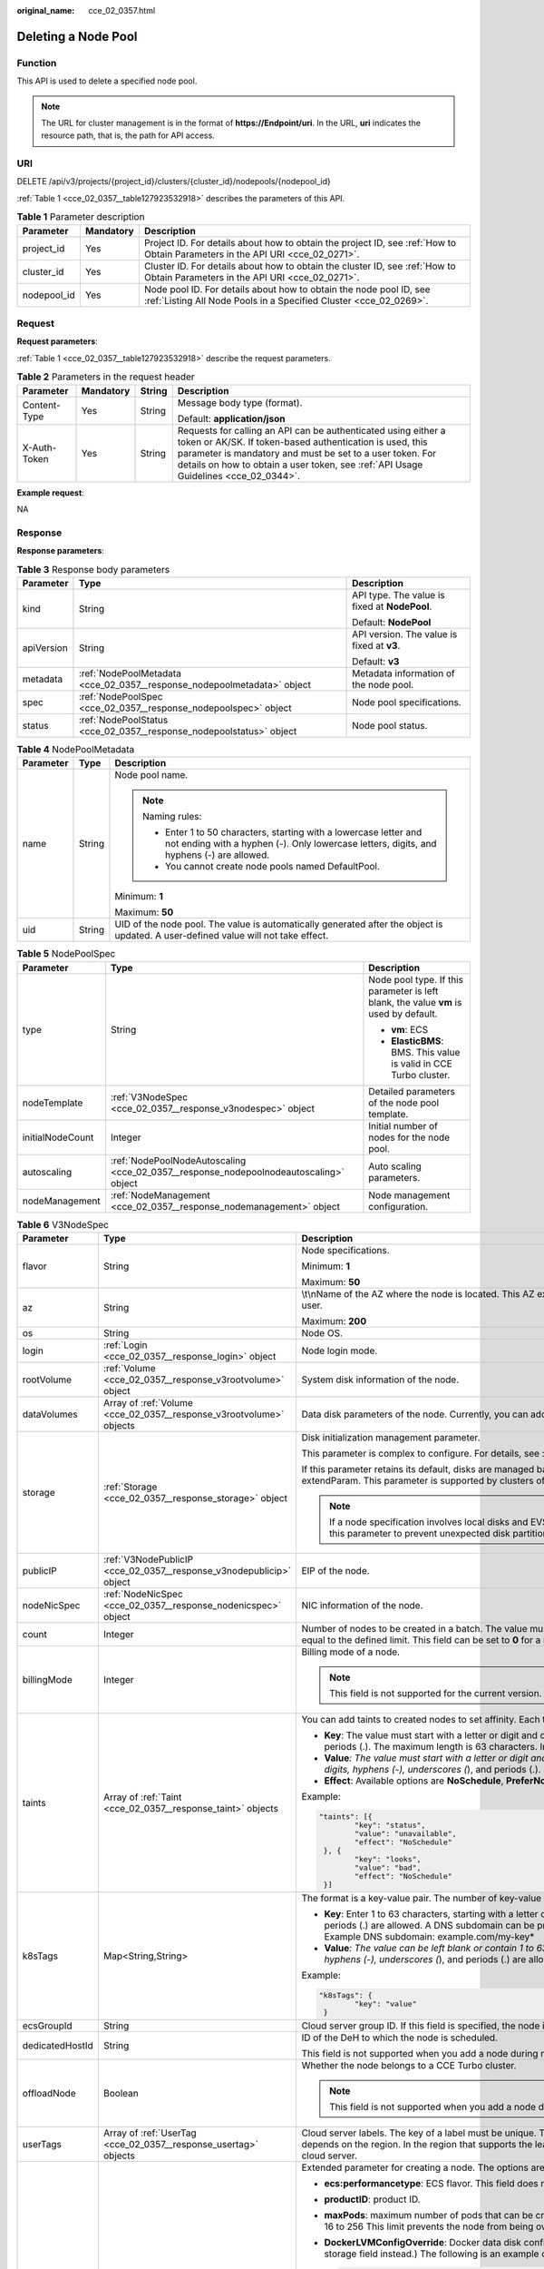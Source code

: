 :original_name: cce_02_0357.html

.. _cce_02_0357:

Deleting a Node Pool
====================

Function
--------

This API is used to delete a specified node pool.

.. note::

   The URL for cluster management is in the format of **https://Endpoint/uri**. In the URL, **uri** indicates the resource path, that is, the path for API access.

URI
---

DELETE /api/v3/projects/{project_id}/clusters/{cluster_id}/nodepools/{nodepool_id}

:ref:`Table 1 <cce_02_0357__table127923532918>` describes the parameters of this API.

.. _cce_02_0357__table127923532918:

.. table:: **Table 1** Parameter description

   +-------------+-----------+-----------------------------------------------------------------------------------------------------------------------------------------+
   | Parameter   | Mandatory | Description                                                                                                                             |
   +=============+===========+=========================================================================================================================================+
   | project_id  | Yes       | Project ID. For details about how to obtain the project ID, see :ref:`How to Obtain Parameters in the API URI <cce_02_0271>`.           |
   +-------------+-----------+-----------------------------------------------------------------------------------------------------------------------------------------+
   | cluster_id  | Yes       | Cluster ID. For details about how to obtain the cluster ID, see :ref:`How to Obtain Parameters in the API URI <cce_02_0271>`.           |
   +-------------+-----------+-----------------------------------------------------------------------------------------------------------------------------------------+
   | nodepool_id | Yes       | Node pool ID. For details about how to obtain the node pool ID, see :ref:`Listing All Node Pools in a Specified Cluster <cce_02_0269>`. |
   +-------------+-----------+-----------------------------------------------------------------------------------------------------------------------------------------+

Request
-------

**Request parameters**:

:ref:`Table 1 <cce_02_0357__table127923532918>` describe the request parameters.

.. table:: **Table 2** Parameters in the request header

   +-----------------+-----------------+-----------------+-------------------------------------------------------------------------------------------------------------------------------------------------------------------------------------------------------------------------------------------------------------------------------+
   | Parameter       | Mandatory       | String          | Description                                                                                                                                                                                                                                                                   |
   +=================+=================+=================+===============================================================================================================================================================================================================================================================================+
   | Content-Type    | Yes             | String          | Message body type (format).                                                                                                                                                                                                                                                   |
   |                 |                 |                 |                                                                                                                                                                                                                                                                               |
   |                 |                 |                 | Default: **application/json**                                                                                                                                                                                                                                                 |
   +-----------------+-----------------+-----------------+-------------------------------------------------------------------------------------------------------------------------------------------------------------------------------------------------------------------------------------------------------------------------------+
   | X-Auth-Token    | Yes             | String          | Requests for calling an API can be authenticated using either a token or AK/SK. If token-based authentication is used, this parameter is mandatory and must be set to a user token. For details on how to obtain a user token, see :ref:`API Usage Guidelines <cce_02_0344>`. |
   +-----------------+-----------------+-----------------+-------------------------------------------------------------------------------------------------------------------------------------------------------------------------------------------------------------------------------------------------------------------------------+

**Example request**:

NA

Response
--------

**Response parameters**:

.. table:: **Table 3** Response body parameters

   +-----------------------+-------------------------------------------------------------------------+-----------------------------------------------+
   | Parameter             | Type                                                                    | Description                                   |
   +=======================+=========================================================================+===============================================+
   | kind                  | String                                                                  | API type. The value is fixed at **NodePool**. |
   |                       |                                                                         |                                               |
   |                       |                                                                         | Default: **NodePool**                         |
   +-----------------------+-------------------------------------------------------------------------+-----------------------------------------------+
   | apiVersion            | String                                                                  | API version. The value is fixed at **v3**.    |
   |                       |                                                                         |                                               |
   |                       |                                                                         | Default: **v3**                               |
   +-----------------------+-------------------------------------------------------------------------+-----------------------------------------------+
   | metadata              | :ref:`NodePoolMetadata <cce_02_0357__response_nodepoolmetadata>` object | Metadata information of the node pool.        |
   +-----------------------+-------------------------------------------------------------------------+-----------------------------------------------+
   | spec                  | :ref:`NodePoolSpec <cce_02_0357__response_nodepoolspec>` object         | Node pool specifications.                     |
   +-----------------------+-------------------------------------------------------------------------+-----------------------------------------------+
   | status                | :ref:`NodePoolStatus <cce_02_0357__response_nodepoolstatus>` object     | Node pool status.                             |
   +-----------------------+-------------------------------------------------------------------------+-----------------------------------------------+

.. _cce_02_0357__response_nodepoolmetadata:

.. table:: **Table 4** NodePoolMetadata

   +-----------------------+-----------------------+-----------------------------------------------------------------------------------------------------------------------------------------------------------------+
   | Parameter             | Type                  | Description                                                                                                                                                     |
   +=======================+=======================+=================================================================================================================================================================+
   | name                  | String                | Node pool name.                                                                                                                                                 |
   |                       |                       |                                                                                                                                                                 |
   |                       |                       | .. note::                                                                                                                                                       |
   |                       |                       |                                                                                                                                                                 |
   |                       |                       |    Naming rules:                                                                                                                                                |
   |                       |                       |                                                                                                                                                                 |
   |                       |                       |    -  Enter 1 to 50 characters, starting with a lowercase letter and not ending with a hyphen (-). Only lowercase letters, digits, and hyphens (-) are allowed. |
   |                       |                       |    -  You cannot create node pools named DefaultPool.                                                                                                           |
   |                       |                       |                                                                                                                                                                 |
   |                       |                       | Minimum: **1**                                                                                                                                                  |
   |                       |                       |                                                                                                                                                                 |
   |                       |                       | Maximum: **50**                                                                                                                                                 |
   +-----------------------+-----------------------+-----------------------------------------------------------------------------------------------------------------------------------------------------------------+
   | uid                   | String                | UID of the node pool. The value is automatically generated after the object is updated. A user-defined value will not take effect.                              |
   +-----------------------+-----------------------+-----------------------------------------------------------------------------------------------------------------------------------------------------------------+

.. _cce_02_0357__response_nodepoolspec:

.. table:: **Table 5** NodePoolSpec

   +-----------------------+---------------------------------------------------------------------------------------+---------------------------------------------------------------------------------------+
   | Parameter             | Type                                                                                  | Description                                                                           |
   +=======================+=======================================================================================+=======================================================================================+
   | type                  | String                                                                                | Node pool type. If this parameter is left blank, the value **vm** is used by default. |
   |                       |                                                                                       |                                                                                       |
   |                       |                                                                                       | -  **vm**: ECS                                                                        |
   |                       |                                                                                       | -  **ElasticBMS**: BMS. This value is valid in CCE Turbo cluster.                     |
   +-----------------------+---------------------------------------------------------------------------------------+---------------------------------------------------------------------------------------+
   | nodeTemplate          | :ref:`V3NodeSpec <cce_02_0357__response_v3nodespec>` object                           | Detailed parameters of the node pool template.                                        |
   +-----------------------+---------------------------------------------------------------------------------------+---------------------------------------------------------------------------------------+
   | initialNodeCount      | Integer                                                                               | Initial number of nodes for the node pool.                                            |
   +-----------------------+---------------------------------------------------------------------------------------+---------------------------------------------------------------------------------------+
   | autoscaling           | :ref:`NodePoolNodeAutoscaling <cce_02_0357__response_nodepoolnodeautoscaling>` object | Auto scaling parameters.                                                              |
   +-----------------------+---------------------------------------------------------------------------------------+---------------------------------------------------------------------------------------+
   | nodeManagement        | :ref:`NodeManagement <cce_02_0357__response_nodemanagement>` object                   | Node management configuration.                                                        |
   +-----------------------+---------------------------------------------------------------------------------------+---------------------------------------------------------------------------------------+

.. _cce_02_0357__response_v3nodespec:

.. table:: **Table 6** V3NodeSpec

   +-----------------------+---------------------------------------------------------------------+--------------------------------------------------------------------------------------------------------------------------------------------------------------------------------------------------------------------------------------------------------------------------------------+
   | Parameter             | Type                                                                | Description                                                                                                                                                                                                                                                                          |
   +=======================+=====================================================================+======================================================================================================================================================================================================================================================================================+
   | flavor                | String                                                              | Node specifications.                                                                                                                                                                                                                                                                 |
   |                       |                                                                     |                                                                                                                                                                                                                                                                                      |
   |                       |                                                                     | Minimum: **1**                                                                                                                                                                                                                                                                       |
   |                       |                                                                     |                                                                                                                                                                                                                                                                                      |
   |                       |                                                                     | Maximum: **50**                                                                                                                                                                                                                                                                      |
   +-----------------------+---------------------------------------------------------------------+--------------------------------------------------------------------------------------------------------------------------------------------------------------------------------------------------------------------------------------------------------------------------------------+
   | az                    | String                                                              | \\t\\nName of the AZ where the node is located. This AZ exists at the underlying layer and is in the physical AZ group of the user.                                                                                                                                                  |
   |                       |                                                                     |                                                                                                                                                                                                                                                                                      |
   |                       |                                                                     | Maximum: **200**                                                                                                                                                                                                                                                                     |
   +-----------------------+---------------------------------------------------------------------+--------------------------------------------------------------------------------------------------------------------------------------------------------------------------------------------------------------------------------------------------------------------------------------+
   | os                    | String                                                              | Node OS.                                                                                                                                                                                                                                                                             |
   +-----------------------+---------------------------------------------------------------------+--------------------------------------------------------------------------------------------------------------------------------------------------------------------------------------------------------------------------------------------------------------------------------------+
   | login                 | :ref:`Login <cce_02_0357__response_login>` object                   | Node login mode.                                                                                                                                                                                                                                                                     |
   +-----------------------+---------------------------------------------------------------------+--------------------------------------------------------------------------------------------------------------------------------------------------------------------------------------------------------------------------------------------------------------------------------------+
   | rootVolume            | :ref:`Volume <cce_02_0357__response_v3rootvolume>` object           | System disk information of the node.                                                                                                                                                                                                                                                 |
   +-----------------------+---------------------------------------------------------------------+--------------------------------------------------------------------------------------------------------------------------------------------------------------------------------------------------------------------------------------------------------------------------------------+
   | dataVolumes           | Array of :ref:`Volume <cce_02_0357__response_v3rootvolume>` objects | Data disk parameters of the node. Currently, you can add the second data disk for your node on the CCE console.                                                                                                                                                                      |
   +-----------------------+---------------------------------------------------------------------+--------------------------------------------------------------------------------------------------------------------------------------------------------------------------------------------------------------------------------------------------------------------------------------+
   | storage               | :ref:`Storage <cce_02_0357__response_storage>` object               | Disk initialization management parameter.                                                                                                                                                                                                                                            |
   |                       |                                                                     |                                                                                                                                                                                                                                                                                      |
   |                       |                                                                     | This parameter is complex to configure. For details, see :ref:`Attaching Disks to a Node <node_storage_example>`.                                                                                                                                                                    |
   |                       |                                                                     |                                                                                                                                                                                                                                                                                      |
   |                       |                                                                     | If this parameter retains its default, disks are managed based on the DockerLVMConfigOverride (discarded) parameter in extendParam. This parameter is supported by clusters of version 1.15.11 and later.                                                                            |
   |                       |                                                                     |                                                                                                                                                                                                                                                                                      |
   |                       |                                                                     | .. note::                                                                                                                                                                                                                                                                            |
   |                       |                                                                     |                                                                                                                                                                                                                                                                                      |
   |                       |                                                                     |    If a node specification involves local disks and EVS disks at the same time, do not retain the default value of this parameter to prevent unexpected disk partitions.                                                                                                             |
   +-----------------------+---------------------------------------------------------------------+--------------------------------------------------------------------------------------------------------------------------------------------------------------------------------------------------------------------------------------------------------------------------------------+
   | publicIP              | :ref:`V3NodePublicIP <cce_02_0357__response_v3nodepublicip>` object | EIP of the node.                                                                                                                                                                                                                                                                     |
   +-----------------------+---------------------------------------------------------------------+--------------------------------------------------------------------------------------------------------------------------------------------------------------------------------------------------------------------------------------------------------------------------------------+
   | nodeNicSpec           | :ref:`NodeNicSpec <cce_02_0357__response_nodenicspec>` object       | NIC information of the node.                                                                                                                                                                                                                                                         |
   +-----------------------+---------------------------------------------------------------------+--------------------------------------------------------------------------------------------------------------------------------------------------------------------------------------------------------------------------------------------------------------------------------------+
   | count                 | Integer                                                             | Number of nodes to be created in a batch. The value must be a positive integer greater than or equal to 1 and less than or equal to the defined limit. This field can be set to **0** for a node pool.                                                                               |
   +-----------------------+---------------------------------------------------------------------+--------------------------------------------------------------------------------------------------------------------------------------------------------------------------------------------------------------------------------------------------------------------------------------+
   | billingMode           | Integer                                                             | Billing mode of a node.                                                                                                                                                                                                                                                              |
   |                       |                                                                     |                                                                                                                                                                                                                                                                                      |
   |                       |                                                                     | .. note::                                                                                                                                                                                                                                                                            |
   |                       |                                                                     |                                                                                                                                                                                                                                                                                      |
   |                       |                                                                     |    This field is not supported for the current version.                                                                                                                                                                                                                              |
   +-----------------------+---------------------------------------------------------------------+--------------------------------------------------------------------------------------------------------------------------------------------------------------------------------------------------------------------------------------------------------------------------------------+
   | taints                | Array of :ref:`Taint <cce_02_0357__response_taint>` objects         | You can add taints to created nodes to set affinity. Each taint contains the following three parameters:                                                                                                                                                                             |
   |                       |                                                                     |                                                                                                                                                                                                                                                                                      |
   |                       |                                                                     | -  **Key**: The value must start with a letter or digit and can contain letters, digits, hyphens (-), underscores (*), and periods (.). The maximum length is 63 characters. In addition, the DNS subdomain can be used as the prefix.*                                              |
   |                       |                                                                     | -  **Value**\ *: The value must start with a letter or digit and can contain a maximum of 63 characters, including letters, digits, hyphens (-), underscores (*), and periods (.).                                                                                                   |
   |                       |                                                                     | -  **Effect**: Available options are **NoSchedule**, **PreferNoSchedule**, and **NoExecute**.                                                                                                                                                                                        |
   |                       |                                                                     |                                                                                                                                                                                                                                                                                      |
   |                       |                                                                     | Example:                                                                                                                                                                                                                                                                             |
   |                       |                                                                     |                                                                                                                                                                                                                                                                                      |
   |                       |                                                                     | .. code-block::                                                                                                                                                                                                                                                                      |
   |                       |                                                                     |                                                                                                                                                                                                                                                                                      |
   |                       |                                                                     |    "taints": [{                                                                                                                                                                                                                                                                      |
   |                       |                                                                     |            "key": "status",                                                                                                                                                                                                                                                          |
   |                       |                                                                     |            "value": "unavailable",                                                                                                                                                                                                                                                   |
   |                       |                                                                     |            "effect": "NoSchedule"                                                                                                                                                                                                                                                    |
   |                       |                                                                     |     }, {                                                                                                                                                                                                                                                                             |
   |                       |                                                                     |            "key": "looks",                                                                                                                                                                                                                                                           |
   |                       |                                                                     |            "value": "bad",                                                                                                                                                                                                                                                           |
   |                       |                                                                     |            "effect": "NoSchedule"                                                                                                                                                                                                                                                    |
   |                       |                                                                     |     }]                                                                                                                                                                                                                                                                               |
   +-----------------------+---------------------------------------------------------------------+--------------------------------------------------------------------------------------------------------------------------------------------------------------------------------------------------------------------------------------------------------------------------------------+
   | k8sTags               | Map<String,String>                                                  | The format is a key-value pair. The number of key-value pairs cannot exceed 20.                                                                                                                                                                                                      |
   |                       |                                                                     |                                                                                                                                                                                                                                                                                      |
   |                       |                                                                     | -  **Key**: Enter 1 to 63 characters, starting with a letter or digit. Only letters, digits, hyphens (-), underscores (*), and periods (.) are allowed. A DNS subdomain can be prefixed to a key and contain a maximum of 253 characters. Example DNS subdomain: example.com/my-key* |
   |                       |                                                                     | -  **Value**\ *: The value can be left blank or contain 1 to 63 characters that start with a letter or digit. Only letters, digits, hyphens (-), underscores (*), and periods (.) are allowed in the character string.                                                               |
   |                       |                                                                     |                                                                                                                                                                                                                                                                                      |
   |                       |                                                                     | Example:                                                                                                                                                                                                                                                                             |
   |                       |                                                                     |                                                                                                                                                                                                                                                                                      |
   |                       |                                                                     | .. code-block::                                                                                                                                                                                                                                                                      |
   |                       |                                                                     |                                                                                                                                                                                                                                                                                      |
   |                       |                                                                     |    "k8sTags": {                                                                                                                                                                                                                                                                      |
   |                       |                                                                     |            "key": "value"                                                                                                                                                                                                                                                            |
   |                       |                                                                     |     }                                                                                                                                                                                                                                                                                |
   +-----------------------+---------------------------------------------------------------------+--------------------------------------------------------------------------------------------------------------------------------------------------------------------------------------------------------------------------------------------------------------------------------------+
   | ecsGroupId            | String                                                              | Cloud server group ID. If this field is specified, the node is created in the specified cloud server group.                                                                                                                                                                          |
   +-----------------------+---------------------------------------------------------------------+--------------------------------------------------------------------------------------------------------------------------------------------------------------------------------------------------------------------------------------------------------------------------------------+
   | dedicatedHostId       | String                                                              | ID of the DeH to which the node is scheduled.                                                                                                                                                                                                                                        |
   |                       |                                                                     |                                                                                                                                                                                                                                                                                      |
   |                       |                                                                     | This field is not supported when you add a node during node pool creation.                                                                                                                                                                                                           |
   +-----------------------+---------------------------------------------------------------------+--------------------------------------------------------------------------------------------------------------------------------------------------------------------------------------------------------------------------------------------------------------------------------------+
   | offloadNode           | Boolean                                                             | Whether the node belongs to a CCE Turbo cluster.                                                                                                                                                                                                                                     |
   |                       |                                                                     |                                                                                                                                                                                                                                                                                      |
   |                       |                                                                     | .. note::                                                                                                                                                                                                                                                                            |
   |                       |                                                                     |                                                                                                                                                                                                                                                                                      |
   |                       |                                                                     |    This field is not supported when you add a node during node pool creation.                                                                                                                                                                                                        |
   +-----------------------+---------------------------------------------------------------------+--------------------------------------------------------------------------------------------------------------------------------------------------------------------------------------------------------------------------------------------------------------------------------------+
   | userTags              | Array of :ref:`UserTag <cce_02_0357__response_usertag>` objects     | Cloud server labels. The key of a label must be unique. The maximum number of user-defined labels supported by CCE depends on the region. In the region that supports the least number of labels, you can still create up to 5 labels for a cloud server.                            |
   +-----------------------+---------------------------------------------------------------------+--------------------------------------------------------------------------------------------------------------------------------------------------------------------------------------------------------------------------------------------------------------------------------------+
   | extendParam           | Map<String,Object>                                                  | Extended parameter for creating a node. The options are as follows:                                                                                                                                                                                                                  |
   |                       |                                                                     |                                                                                                                                                                                                                                                                                      |
   |                       |                                                                     | -  **ecs:performancetype**: ECS flavor. This field does not exist for a BMS node.                                                                                                                                                                                                    |
   |                       |                                                                     | -  **productID**: product ID.                                                                                                                                                                                                                                                        |
   |                       |                                                                     | -  **maxPods**: maximum number of pods that can be created on a node, including the default system pods. Value range: 16 to 256 This limit prevents the node from being overloaded fpr managing too many pods.                                                                       |
   |                       |                                                                     |                                                                                                                                                                                                                                                                                      |
   |                       |                                                                     | -  **DockerLVMConfigOverride**: Docker data disk configuration item. (This parameter has been discarded. Use the storage field instead.) The following is an example default configuration:                                                                                          |
   |                       |                                                                     |                                                                                                                                                                                                                                                                                      |
   |                       |                                                                     |    .. code-block::                                                                                                                                                                                                                                                                   |
   |                       |                                                                     |                                                                                                                                                                                                                                                                                      |
   |                       |                                                                     |       "DockerLVMConfigOverride":"dockerThinpool=vgpaas/90%VG;kubernetesLV=vgpaas/10%VG;diskType=evs;lvType=linear"                                                                                                                                                                   |
   |                       |                                                                     |                                                                                                                                                                                                                                                                                      |
   |                       |                                                                     |    The configuration contains the following fields:                                                                                                                                                                                                                                  |
   |                       |                                                                     |                                                                                                                                                                                                                                                                                      |
   |                       |                                                                     |    -  **userLV**: size of the user space, for example, **vgpaas/20%VG**.                                                                                                                                                                                                             |
   |                       |                                                                     |    -  **userPath**: mount path of the user space, for example, **/home/wqt-test**.                                                                                                                                                                                                   |
   |                       |                                                                     |    -  **diskType**: disk type. Currently, only **evs**, **hdd**, and **ssd** are supported.                                                                                                                                                                                          |
   |                       |                                                                     |    -  **lvType**: type of a logic volume. Currently, the value can be **linear** or **striped**.                                                                                                                                                                                     |
   |                       |                                                                     |    -  **dockerThinpool**: Docker space size, for example, **vgpaas/60%VG**.                                                                                                                                                                                                          |
   |                       |                                                                     |    -  **kubernetesLV**: kubelet space size, for example, **vgpaas/20%VG**.                                                                                                                                                                                                           |
   |                       |                                                                     |                                                                                                                                                                                                                                                                                      |
   |                       |                                                                     | -  **dockerBaseSize**: available disk space of a single Docker container on a node in Device Mapper mode. This field is not supported in OverlayFS mode ( nodes that use Ubuntu 18.04 in CCE clusters).                                                                              |
   |                       |                                                                     |                                                                                                                                                                                                                                                                                      |
   |                       |                                                                     | -  **init-node-password**: initial node password                                                                                                                                                                                                                                     |
   |                       |                                                                     |                                                                                                                                                                                                                                                                                      |
   |                       |                                                                     | -  **offloadNode**: whether the node is a CCE Turbo cluster node.                                                                                                                                                                                                                    |
   |                       |                                                                     |                                                                                                                                                                                                                                                                                      |
   |                       |                                                                     | -  **publicKey**: node public key. Used when creating a key pair.                                                                                                                                                                                                                    |
   |                       |                                                                     |                                                                                                                                                                                                                                                                                      |
   |                       |                                                                     | -  **alpha.cce/preInstall**: pre-installation script.                                                                                                                                                                                                                                |
   |                       |                                                                     |                                                                                                                                                                                                                                                                                      |
   |                       |                                                                     | .. note::                                                                                                                                                                                                                                                                            |
   |                       |                                                                     |                                                                                                                                                                                                                                                                                      |
   |                       |                                                                     |    The input value must be Base64-encoded. (Command: **echo -n Content to be encoded \| base64**)                                                                                                                                                                                    |
   |                       |                                                                     |                                                                                                                                                                                                                                                                                      |
   |                       |                                                                     | -  **alpha.cce/postInstall**: post-installation script                                                                                                                                                                                                                               |
   |                       |                                                                     |                                                                                                                                                                                                                                                                                      |
   |                       |                                                                     | .. note::                                                                                                                                                                                                                                                                            |
   |                       |                                                                     |                                                                                                                                                                                                                                                                                      |
   |                       |                                                                     |    The input value must be Base64-encoded. (Command: **echo -n Content to be encoded \| base64**)                                                                                                                                                                                    |
   |                       |                                                                     |                                                                                                                                                                                                                                                                                      |
   |                       |                                                                     | -  **alpha.cce/NodeImageID**: This field is required when a custom image is used to create a BMS node.                                                                                                                                                                               |
   +-----------------------+---------------------------------------------------------------------+--------------------------------------------------------------------------------------------------------------------------------------------------------------------------------------------------------------------------------------------------------------------------------------+
   | runtime               | :ref:`Runtime <cce_02_0357__table163721555105015>` object           | Container runtime. The default value is **docker**.                                                                                                                                                                                                                                  |
   +-----------------------+---------------------------------------------------------------------+--------------------------------------------------------------------------------------------------------------------------------------------------------------------------------------------------------------------------------------------------------------------------------------+

.. _cce_02_0357__response_login:

.. table:: **Table 7** Login

   +-----------------------+-----------------------+----------------------------------------------------------------------------------------------+
   | Parameter             | Type                  | Description                                                                                  |
   +=======================+=======================+==============================================================================================+
   | sshKey                | String                | Name of the key pair used for login. Either the key pair or password must be used for login. |
   |                       |                       |                                                                                              |
   |                       |                       | For details on how to create a key pair, see :ref:`Creating a Key Pair <cce_02_0101>`.       |
   +-----------------------+-----------------------+----------------------------------------------------------------------------------------------+
   | userPassword          | String                | Password used for node login.                                                                |
   |                       |                       |                                                                                              |
   |                       |                       | .. note::                                                                                    |
   |                       |                       |                                                                                              |
   |                       |                       |    This field is not supported for the current version.                                      |
   +-----------------------+-----------------------+----------------------------------------------------------------------------------------------+

.. _cce_02_0357__response_v3rootvolume:

.. table:: **Table 8** Volume

   +-----------------------+-----------------------------------------------------------------------------+---------------------------------------------------------------------------------------------------------------------------------------------------------------------------------------------------+
   | Parameter             | Type                                                                        | Description                                                                                                                                                                                       |
   +=======================+=============================================================================+===================================================================================================================================================================================================+
   | size                  | Integer                                                                     | Disk size in the unit of GB.                                                                                                                                                                      |
   |                       |                                                                             |                                                                                                                                                                                                   |
   |                       |                                                                             | -  System disk: 40 to 1024                                                                                                                                                                        |
   |                       |                                                                             | -  Data disk: 100 to 32768                                                                                                                                                                        |
   +-----------------------+-----------------------------------------------------------------------------+---------------------------------------------------------------------------------------------------------------------------------------------------------------------------------------------------+
   | volumetype            | String                                                                      | Disk type. For details about possible values, see the description of the **root_volume** parameter in the API used to create an ECS in the ECS API reference.                                     |
   |                       |                                                                             |                                                                                                                                                                                                   |
   |                       |                                                                             | -  **SATA**: common I/O disk                                                                                                                                                                      |
   |                       |                                                                             | -  **SAS**: high I/O disk                                                                                                                                                                         |
   |                       |                                                                             | -  **SSD**: ultra-high I/O disk                                                                                                                                                                   |
   +-----------------------+-----------------------------------------------------------------------------+---------------------------------------------------------------------------------------------------------------------------------------------------------------------------------------------------+
   | extendParam           | Map<String,Object>                                                          | Disk extension parameter. For details, see the description of the **extendparam** parameter in `Creating an ECS <https://docs.sc.otc.t-systems.com/en-us/api/ecs/en-us_topic_0020212668.html>`__. |
   +-----------------------+-----------------------------------------------------------------------------+---------------------------------------------------------------------------------------------------------------------------------------------------------------------------------------------------+
   | hw:passthrough        | Boolean                                                                     | -  Pay attention to this field if your ECS is SDI-compliant. If the value of this field is **true**, the created disk is of the SCSI type.                                                        |
   |                       |                                                                             | -  If the node pool type is **ElasticBMS**, this field must be set to **true**.                                                                                                                   |
   +-----------------------+-----------------------------------------------------------------------------+---------------------------------------------------------------------------------------------------------------------------------------------------------------------------------------------------+
   | metadata              | :ref:`dataVolumeMetadata <cce_02_0357__response_datavolumemetadata>` object | Data disk encryption information. This parameter is mandatory only when the data disk of the node to be created needs to be encrypted.                                                            |
   |                       |                                                                             |                                                                                                                                                                                                   |
   |                       |                                                                             | If data disks are created using a data disk image, this parameter cannot be used.                                                                                                                 |
   +-----------------------+-----------------------------------------------------------------------------+---------------------------------------------------------------------------------------------------------------------------------------------------------------------------------------------------+

.. _cce_02_0357__response_datavolumemetadata:

.. table:: **Table 9** DataVolumeMetadata

   +-----------------------+-----------------------+----------------------------------------------------------------------------------------------------------------------------------------------------------------+
   | Parameter             | Type                  | Description                                                                                                                                                    |
   +=======================+=======================+================================================================================================================================================================+
   | \__system__encrypted  | String                | Whether the EVS disk is encrypted. The value **0** indicates that the EVS disk is not encrypted, and the value **1** indicates that the EVS disk is encrypted. |
   |                       |                       |                                                                                                                                                                |
   |                       |                       | If this field does not exist, the disk will not be encrypted by default.                                                                                       |
   +-----------------------+-----------------------+----------------------------------------------------------------------------------------------------------------------------------------------------------------+
   | \__system__cmkid      | String                | CMK ID, which indicates encryption in **metadata**. This field is used with **\__system__encrypted**.                                                          |
   +-----------------------+-----------------------+----------------------------------------------------------------------------------------------------------------------------------------------------------------+

.. _cce_02_0357__response_v3nodepublicip:

.. table:: **Table 10** V3NodePublicIP

   +-----------------------+-------------------------------------------------------------------+--------------------------------------------------------------------------------------------------------+
   | Parameter             | Type                                                              | Description                                                                                            |
   +=======================+===================================================================+========================================================================================================+
   | ids                   | Array of strings                                                  | IDs of existing EIPs. The quantity cannot be greater than the number of nodes to be created.           |
   |                       |                                                                   |                                                                                                        |
   |                       |                                                                   | .. note::                                                                                              |
   |                       |                                                                   |                                                                                                        |
   |                       |                                                                   |    If the **ids** parameter has been set, you do not need to set the **count** and **eip** parameters. |
   +-----------------------+-------------------------------------------------------------------+--------------------------------------------------------------------------------------------------------+
   | count                 | Integer                                                           | Number of EIPs to be dynamically created.                                                              |
   |                       |                                                                   |                                                                                                        |
   |                       |                                                                   | .. note::                                                                                              |
   |                       |                                                                   |                                                                                                        |
   |                       |                                                                   |    The **count** and **eip** parameters must be set together.                                          |
   +-----------------------+-------------------------------------------------------------------+--------------------------------------------------------------------------------------------------------+
   | eip                   | :ref:`V3NodeEIPSpec <cce_02_0357__response_v3nodeeipspec>` object | EIP configuration.                                                                                     |
   +-----------------------+-------------------------------------------------------------------+--------------------------------------------------------------------------------------------------------+

.. _cce_02_0357__response_v3nodeeipspec:

.. table:: **Table 11** V3NodeEIPSpec

   +-----------+-----------------------------------------------------------------------+----------------------------------+
   | Parameter | Type                                                                  | Description                      |
   +===========+=======================================================================+==================================+
   | iptype    | String                                                                | EIP type.                        |
   +-----------+-----------------------------------------------------------------------+----------------------------------+
   | bandwidth | :ref:`V3NodeBandwidth <cce_02_0357__response_v3nodebandwidth>` object | Bandwidth parameters of the EIP. |
   +-----------+-----------------------------------------------------------------------+----------------------------------+

.. _cce_02_0357__response_v3nodebandwidth:

.. table:: **Table 12** V3NodeBandwidth

   +-----------------------+-----------------------+----------------------------------------------------------------------------------------------------------------------------------------------------------------------------------------------+
   | Parameter             | Type                  | Description                                                                                                                                                                                  |
   +=======================+=======================+==============================================================================================================================================================================================+
   | chargemode            | String                | Bandwidth billing modes:                                                                                                                                                                     |
   |                       |                       |                                                                                                                                                                                              |
   |                       |                       | -  If this field is not specified, the billing is based on bandwidth.                                                                                                                        |
   |                       |                       | -  If the field is null, the billing is based on bandwidth.                                                                                                                                  |
   |                       |                       | -  If the field value is **traffic**, the billing is based on traffic.                                                                                                                       |
   |                       |                       | -  If the value is out of the preceding options, the cloud server will fail to be created.                                                                                                   |
   |                       |                       |                                                                                                                                                                                              |
   |                       |                       | .. note::                                                                                                                                                                                    |
   |                       |                       |                                                                                                                                                                                              |
   |                       |                       |    -  Billed by bandwidth: The billing will be based on the data transfer rate (in Mbps) of public networks. If your bandwidth usage is higher than 10%, this billing mode is recommended.   |
   |                       |                       |    -  Billed by traffic: The billing will be based on the total traffic (in GB) transferred on public networks. If your bandwidth usage is lower than 10%, this billing mode is recommended. |
   +-----------------------+-----------------------+----------------------------------------------------------------------------------------------------------------------------------------------------------------------------------------------+
   | size                  | String                | Bandwidth size.                                                                                                                                                                              |
   +-----------------------+-----------------------+----------------------------------------------------------------------------------------------------------------------------------------------------------------------------------------------+
   | sharetype             | String                | Bandwidth sharing type.                                                                                                                                                                      |
   +-----------------------+-----------------------+----------------------------------------------------------------------------------------------------------------------------------------------------------------------------------------------+

.. _cce_02_0357__response_nodenicspec:

.. table:: **Table 13** NodeNicSpec

   +------------+-----------------------------------------------------------------+---------------------------------+
   | Parameter  | Type                                                            | Description                     |
   +============+=================================================================+=================================+
   | primaryNic | :ref:`primaryNic <cce_02_0357__response_nicspec>` object        | Description of the primary NIC. |
   +------------+-----------------------------------------------------------------+---------------------------------+
   | extNics    | Array of :ref:`extNics <cce_02_0357__response_nicspec>` objects | Extension NIC.                  |
   +------------+-----------------------------------------------------------------+---------------------------------+

.. _cce_02_0357__response_nicspec:

.. table:: **Table 14** Data structure of the primaryNic/extNics field

   +-----------+------------------+-------------------------------------------------------------------------------------------------------------------------------------------------------------------------------------------------------------------+
   | Parameter | Type             | Description                                                                                                                                                                                                       |
   +===========+==================+===================================================================================================================================================================================================================+
   | subnetId  | String           | Network ID of the subnet to which the NIC belongs.                                                                                                                                                                |
   +-----------+------------------+-------------------------------------------------------------------------------------------------------------------------------------------------------------------------------------------------------------------+
   | fixedIps  | Array of strings | The IP address of the primary NIC is specified by **fixedIps**. The number of IP addresses cannot be greater than the number of created nodes. **fixedIps** and **ipBlock** cannot be specified at the same time. |
   +-----------+------------------+-------------------------------------------------------------------------------------------------------------------------------------------------------------------------------------------------------------------+
   | ipBlock   | String           | CIDR format of the IP address segment. The IP address of the created node falls in this IP address segment. **fixedIps** and **ipBlock** cannot be specified at the same time.                                    |
   +-----------+------------------+-------------------------------------------------------------------------------------------------------------------------------------------------------------------------------------------------------------------+

.. _cce_02_0357__response_taint:

.. table:: **Table 15** Taint

   +-----------------------+-----------------------+-------------------------+
   | Parameter             | Type                  | Description             |
   +=======================+=======================+=========================+
   | key                   | String                | Key.                    |
   +-----------------------+-----------------------+-------------------------+
   | value                 | String                | Value.                  |
   |                       |                       |                         |
   |                       |                       | Maximum: **63**         |
   +-----------------------+-----------------------+-------------------------+
   | effect                | String                | Effect.                 |
   |                       |                       |                         |
   |                       |                       | Enumeration values:     |
   |                       |                       |                         |
   |                       |                       | -  **NoSchedule**       |
   |                       |                       | -  **PreferNoSchedule** |
   |                       |                       | -  **NoExecute**        |
   +-----------------------+-----------------------+-------------------------+

.. _cce_02_0357__response_usertag:

.. table:: **Table 16** UserTag

   +-----------------------+-----------------------+-----------------------------------------------------------------------------------------------+
   | Parameter             | Type                  | Description                                                                                   |
   +=======================+=======================+===============================================================================================+
   | key                   | String                | Key of the cloud server label. The value cannot start with **CCE-** or **\__type_baremetal**. |
   |                       |                       |                                                                                               |
   |                       |                       | Minimum: **1**                                                                                |
   |                       |                       |                                                                                               |
   |                       |                       | Maximum: **36**                                                                               |
   +-----------------------+-----------------------+-----------------------------------------------------------------------------------------------+
   | value                 | String                | Value of the cloud server label.                                                              |
   |                       |                       |                                                                                               |
   |                       |                       | Minimum: **0**                                                                                |
   |                       |                       |                                                                                               |
   |                       |                       | Maximum: **43**                                                                               |
   +-----------------------+-----------------------+-----------------------------------------------------------------------------------------------+

.. _cce_02_0357__response_nodepoolnodeautoscaling:

.. table:: **Table 17** NodePoolNodeAutoscaling

   +-----------------------+-----------------------+--------------------------------------------------------------------------------------------------------------------------------------------------------------------------------------------------------------------+
   | Parameter             | Type                  | Description                                                                                                                                                                                                        |
   +=======================+=======================+====================================================================================================================================================================================================================+
   | enable                | Boolean               | Whether to enable auto scaling.                                                                                                                                                                                    |
   |                       |                       |                                                                                                                                                                                                                    |
   |                       |                       | Default: **false**                                                                                                                                                                                                 |
   +-----------------------+-----------------------+--------------------------------------------------------------------------------------------------------------------------------------------------------------------------------------------------------------------+
   | minNodeCount          | Integer               | Minimum number of nodes allowed if auto scaling is enabled. The value cannot be greater than the maximum number of nodes allowed by the cluster specifications.                                                    |
   |                       |                       |                                                                                                                                                                                                                    |
   |                       |                       | Minimum: **0**                                                                                                                                                                                                     |
   +-----------------------+-----------------------+--------------------------------------------------------------------------------------------------------------------------------------------------------------------------------------------------------------------+
   | maxNodeCount          | Integer               | Maximum number of nodes allowed if auto scaling is enabled. This value must be greater than or equal to the value of **minNodeCount** and cannot exceed the maximum number of nodes in the cluster specifications. |
   |                       |                       |                                                                                                                                                                                                                    |
   |                       |                       | Minimum: **0**                                                                                                                                                                                                     |
   +-----------------------+-----------------------+--------------------------------------------------------------------------------------------------------------------------------------------------------------------------------------------------------------------+
   | scaleDownCooldownTime | Integer               | Interval between two scaling operations, in minutes. During this period, nodes added after a scale-up will not be deleted.                                                                                         |
   |                       |                       |                                                                                                                                                                                                                    |
   |                       |                       | Minimum: **0**                                                                                                                                                                                                     |
   |                       |                       |                                                                                                                                                                                                                    |
   |                       |                       | Maximum: **2147483647**                                                                                                                                                                                            |
   +-----------------------+-----------------------+--------------------------------------------------------------------------------------------------------------------------------------------------------------------------------------------------------------------+
   | priority              | Integer               | Weight of a node pool. A node pool with a higher weight has a higher priority during scaling.                                                                                                                      |
   +-----------------------+-----------------------+--------------------------------------------------------------------------------------------------------------------------------------------------------------------------------------------------------------------+

.. _cce_02_0357__response_nodemanagement:

.. table:: **Table 18** NodeManagement

   +----------------------+--------+------------------------------------------------------------------------------------------------------------------------------------------------------------------------------------------------------------------------------------------------------------------------------------------------------------------+
   | Parameter            | Type   | Description                                                                                                                                                                                                                                                                                                      |
   +======================+========+==================================================================================================================================================================================================================================================================================================================+
   | serverGroupReference | String | Cloud server group ID. If this field is specified, all nodes in the node pool will be created in this group. The group ID can be specified only when you create the node pool and cannot be modified. When you specify a cloud server group, the number of nodes in the node pool cannot exceed the group quota. |
   +----------------------+--------+------------------------------------------------------------------------------------------------------------------------------------------------------------------------------------------------------------------------------------------------------------------------------------------------------------------+

.. _cce_02_0357__response_nodepoolstatus:

.. table:: **Table 19** NodePoolStatus

   +-----------------------+-----------------------+----------------------------------------------------------------------------+
   | Parameter             | Type                  | Description                                                                |
   +=======================+=======================+============================================================================+
   | currentNode           | Integer               | Number of nodes in the node pool.                                          |
   +-----------------------+-----------------------+----------------------------------------------------------------------------+
   | phase                 | String                | Node pool status. If this field is left blank, the node pool is available. |
   |                       |                       |                                                                            |
   |                       |                       | -  **Synchronizing**: Scale-in is being performed.                         |
   |                       |                       | -  **Synchronized**: The node pool fails to be updated.                    |
   |                       |                       | -  **SoldOut**: Node resources are sold out.                               |
   |                       |                       | -  **Deleting**: The node pool is being deleted.                           |
   |                       |                       | -  **Error**: An error occurs.                                             |
   |                       |                       |                                                                            |
   |                       |                       | Enumeration values:                                                        |
   |                       |                       |                                                                            |
   |                       |                       | -  **Synchronizing**                                                       |
   |                       |                       | -  **Synchronized**                                                        |
   |                       |                       | -  **SoldOut**                                                             |
   |                       |                       | -  **Deleting**                                                            |
   |                       |                       | -  **Error**                                                               |
   +-----------------------+-----------------------+----------------------------------------------------------------------------+
   | jobId                 | String                | ID of the job to delete the node pool.                                     |
   +-----------------------+-----------------------+----------------------------------------------------------------------------+

.. _cce_02_0357__table163721555105015:

.. table:: **Table 20** Runtime

   +-----------------+-----------------+-----------------+-----------------------------------------------------+
   | Parameter       | Mandatory       | Type            | Description                                         |
   +=================+=================+=================+=====================================================+
   | name            | No              | String          | Container runtime. The default value is **docker**. |
   |                 |                 |                 |                                                     |
   |                 |                 |                 | Enumeration values:                                 |
   |                 |                 |                 |                                                     |
   |                 |                 |                 | -  docker                                           |
   |                 |                 |                 | -  containerd                                       |
   +-----------------+-----------------+-----------------+-----------------------------------------------------+

.. _cce_02_0357__response_storage:

.. table:: **Table 21** Storage

   +------------------+-----------------------------------------------------------------------------------+---------------------------------------------------------------------------------------------+
   | Parameter        | Type                                                                              | Description                                                                                 |
   +==================+===================================================================================+=============================================================================================+
   | storageSelectors | Array of :ref:`StorageSelectors <cce_02_0357__response_storageselectors>` objects | Disk selection. Matched disks are managed according to **matchLabels** and **storageType**. |
   +------------------+-----------------------------------------------------------------------------------+---------------------------------------------------------------------------------------------+
   | storageGroups    | Array of :ref:`StorageGroups <cce_02_0357__response_storagegroups>` objects       | A storage group consists of multiple storage devices. It is used to divide storage space.   |
   +------------------+-----------------------------------------------------------------------------------+---------------------------------------------------------------------------------------------+

.. _cce_02_0357__response_storageselectors:

.. table:: **Table 22** StorageSelectors

   +-------------+---------------------------------------------------------------+---------------------------------------------------------------------------------------------------------------------------------------------------------------------------------------------------------------------------------------------------------------------+
   | Parameter   | Type                                                          | Description                                                                                                                                                                                                                                                         |
   +=============+===============================================================+=====================================================================================================================================================================================================================================================================+
   | name        | String                                                        | Selector name, used as the index of **selectorNames** in **storageGroup**. Therefore, the name of each selector must be unique.                                                                                                                                     |
   +-------------+---------------------------------------------------------------+---------------------------------------------------------------------------------------------------------------------------------------------------------------------------------------------------------------------------------------------------------------------+
   | storageType | String                                                        | Specifies the storage type. Currently, only **evs** (EVS volumes) and **local** (local volumes) are supported. The local storage does not support disk selection. All local disks will form a VG. Therefore, only one storageSelector of the local type is allowed. |
   +-------------+---------------------------------------------------------------+---------------------------------------------------------------------------------------------------------------------------------------------------------------------------------------------------------------------------------------------------------------------+
   | matchLabels | :ref:`matchLabels <cce_02_0357__response_matchlabels>` object | Matching field of an EVS volume. The **size**, **volumeType**, **metadataEncrypted**, **metadataCmkid** and **count** fields are supported.                                                                                                                         |
   +-------------+---------------------------------------------------------------+---------------------------------------------------------------------------------------------------------------------------------------------------------------------------------------------------------------------------------------------------------------------+

.. _cce_02_0357__response_matchlabels:

.. table:: **Table 23** matchLabels

   +-------------------+--------+-----------------------------------------------------------------------------------------------------------------------------+
   | Parameter         | Type   | Description                                                                                                                 |
   +===================+========+=============================================================================================================================+
   | size              | String | Matched disk size. If this parameter is left unspecified, the disk size is not limited. Example: 100                        |
   +-------------------+--------+-----------------------------------------------------------------------------------------------------------------------------+
   | volumeType        | String | EVS disk type. Currently, SSD, GPSSD and SAS are supported.                                                                 |
   +-------------------+--------+-----------------------------------------------------------------------------------------------------------------------------+
   | metadataEncrypted | String | Disk encryption identifier. **0** indicates that the disk is not encrypted, and **1** indicates that the disk is encrypted. |
   +-------------------+--------+-----------------------------------------------------------------------------------------------------------------------------+
   | metadataCmkid     | String | Customer master key ID of an encrypted disk. The value is a 36-byte string.                                                 |
   +-------------------+--------+-----------------------------------------------------------------------------------------------------------------------------+
   | count             | String | Number of disks to be selected. If this parameter is left blank, all disks of this type are selected.                       |
   +-------------------+--------+-----------------------------------------------------------------------------------------------------------------------------+

.. _cce_02_0357__response_storagegroups:

.. table:: **Table 24** StorageGroups

   +---------------+---------------------------------------------------------------------------+-------------------------------------------------------------------------------------------------------------------------------------------------------------------+
   | Parameter     | Type                                                                      | Description                                                                                                                                                       |
   +===============+===========================================================================+===================================================================================================================================================================+
   | name          | String                                                                    | Name of a virtual storage group, which must be unique.                                                                                                            |
   +---------------+---------------------------------------------------------------------------+-------------------------------------------------------------------------------------------------------------------------------------------------------------------+
   | cceManaged    | Boolean                                                                   | Storage space for Kubernetes and runtime components. Only one group can be set to **true**. If this parameter is left blank, the default value **false** is used. |
   +---------------+---------------------------------------------------------------------------+-------------------------------------------------------------------------------------------------------------------------------------------------------------------+
   | selectorNames | Array of strings                                                          | This parameter corresponds to **name** in **storageSelectors**. A group can match multiple selectors, but a selector can match only one group.                    |
   +---------------+---------------------------------------------------------------------------+-------------------------------------------------------------------------------------------------------------------------------------------------------------------+
   | virtualSpaces | Array of :ref:`VirtualSpace <cce_02_0357__response_virtualspace>` objects | Detailed management of space configuration in a group.                                                                                                            |
   +---------------+---------------------------------------------------------------------------+-------------------------------------------------------------------------------------------------------------------------------------------------------------------+

.. _cce_02_0357__response_virtualspace:

.. table:: **Table 25** VirtualSpace

   +-----------------------+-------------------------------------------------------------------+-----------------------------------------------------------------------------------------------------------------------------+
   | Parameter             | Type                                                              | Description                                                                                                                 |
   +=======================+===================================================================+=============================================================================================================================+
   | name                  | String                                                            | Name of a virtualSpace.                                                                                                     |
   |                       |                                                                   |                                                                                                                             |
   |                       |                                                                   | -  **Kubernetes**: Kubernetes space configuration. **lvmConfig** needs to be configured.                                    |
   |                       |                                                                   | -  **runtime**: runtime space configuration. **runtimeConfig** needs to be configured.                                      |
   |                       |                                                                   | -  **user**: user space configuration. **lvmConfig** needs to be configured.                                                |
   +-----------------------+-------------------------------------------------------------------+-----------------------------------------------------------------------------------------------------------------------------+
   | size                  | String                                                            | Size of a virtualSpace. The value must be an integer in percentage. Example: 90%.                                           |
   |                       |                                                                   |                                                                                                                             |
   |                       |                                                                   | .. note::                                                                                                                   |
   |                       |                                                                   |                                                                                                                             |
   |                       |                                                                   |    The sum of the percentages of all virtualSpaces in a group cannot exceed 100%.                                           |
   +-----------------------+-------------------------------------------------------------------+-----------------------------------------------------------------------------------------------------------------------------+
   | lvmConfig             | :ref:`LVMConfig <cce_02_0357__response_lvmconfig>` object         | LVM configurations, applicable to **kubernetes** and **user** spaces. Note that one virtual space supports only one config. |
   +-----------------------+-------------------------------------------------------------------+-----------------------------------------------------------------------------------------------------------------------------+
   | runtimeConfig         | :ref:`RuntimeConfig <cce_02_0357__response_runtimeconfig>` object | runtime configurations, applicable to the **runtime** space. Note that one virtual space supports only one config.          |
   +-----------------------+-------------------------------------------------------------------+-----------------------------------------------------------------------------------------------------------------------------+

.. _cce_02_0357__response_lvmconfig:

.. table:: **Table 26** LVMConfig

   +-----------+--------+--------------------------------------------------------------------------------------------------------------------------------------------------------------------------------------------------------+
   | Parameter | Type   | Description                                                                                                                                                                                            |
   +===========+========+========================================================================================================================================================================================================+
   | lvType    | String | LVM write mode. **linear** indicates the linear mode. **striped** indicates the striped mode, in which multiple disks are used to form a strip to improve disk performance.                            |
   +-----------+--------+--------------------------------------------------------------------------------------------------------------------------------------------------------------------------------------------------------+
   | path      | String | Path to which the disk is attached. This parameter takes effect only in user configuration. The value is an absolute path. Digits, letters, periods (.), hyphens (-), and underscores (_) are allowed. |
   +-----------+--------+--------------------------------------------------------------------------------------------------------------------------------------------------------------------------------------------------------+

.. _cce_02_0357__response_runtimeconfig:

.. table:: **Table 27** RuntimeConfig

   +-----------+--------+-----------------------------------------------------------------------------------------------------------------------------------------------------------------------------+
   | Parameter | Type   | Description                                                                                                                                                                 |
   +===========+========+=============================================================================================================================================================================+
   | lvType    | String | LVM write mode. **linear** indicates the linear mode. **striped** indicates the striped mode, in which multiple disks are used to form a strip to improve disk performance. |
   +-----------+--------+-----------------------------------------------------------------------------------------------------------------------------------------------------------------------------+

**Example response:**

.. code-block::

   {
       "kind": "NodePool",
       "apiVersion": "v3",
       "metadata": {
           "name": "test-nodepool",
           "uid": "65787e3e-cd82-11ea-8ec6-0255ac1001be"
       },
       "spec": {
           "initialNodeCount": 0,
           "type": "vm",
           "nodeTemplate": {
               "flavor": "s6.large.2",
               "az": "",
               "os": "EulerOS 2.5",
               "login": {
                   "sshKey": "KeyPair-nodepool",
                   "userPassword": {}
               },
               "rootVolume": {
                   "volumetype": "SATA",
                   "size": 40
               },
               "dataVolumes": [
                   {
                       "volumetype": "SATA",
                       "size": 100,
                       "extendParam": {
                           "useType": "docker"
                       },
                       "metadata": {
                           "__system__cmkid": "1ed68cb7-b09b-423c-8d66-fdd2e063769d",
                           "__system__encrypted": "1"
                       }
                   }
               ],
               "storage": {
                   "storageSelectors": [
                       {
                           "name": "cceUse",
                           "storageType": "evs",
                           "matchLabels": {
                               "size": "100",
                               "volumeType": "SAS",
                               "count": "1"
                           }
                       }
                   ],
                   "storageGroups": [
                       {
                           "name": "vgpaas",
                           "selectorNames": [
                               "cceUse"
                           ],
                           "cceManaged": true,
                           "virtualSpaces": [
                               {
                                   "name": "runtime",
                                   "size": "90%"
                               },
                               {
                                   "name": "kubernetes",
                                   "size": "10%"
                               }
                           ]
                       }
                   ]
               },
               "runtime": {
                   "name":"docker"
               },
               "publicIP": {
                   "eip": {
                       "bandwidth": {}
                   }
               },
               "nodeNicSpec": {
                   "primaryNic": {
                       "subnetId": "3d6f5dc2-caf7-4a06-b4ac-11a3a5a49cdd"
                   }
               },
               "billingMode": 0,
               "taints": [
                   {
                       "key": "test-taints",
                       "value": "test",
                       "effect": "NoSchedule"
                   }
               ],
               "k8sTags": {
                   "cce.cloud.com/cce-nodepool": "test-nodepool",
                   "test-k8stag": "test"
               },
               "userTags": [
                   {
                       "key": "test-resourcetag",
                       "value": "test"
                   }
               ],
               "extendParam": {
                   "DockerLVMConfigOverride": "dockerThinpool=vgpaas/90%VG;kubernetesLV=vgpaas/10%VG;diskType=evs;lvType=linear",
                   "alpha.cce/postInstall": "bHMgLWwK",
                   "alpha.cce/preInstall": "bHMgLWw=",
                   "maxPods": 100
               }
           },
           "autoscaling": {
               "enable": true,
               "minNodeCount": 0,
               "maxNodeCount": 4,
               "scaleDownCooldownTime": 5,
               "priority": 1
           },
           "nodeManagement": {
               "serverGroupReference": "2129f95a-f233-4cd8-a1b2-9c0acdf918d3"
           }
       },
       "status": {
           "currentNode": 0,
           "phase": "Deleting",
           "jobId": "d11c13c4-cd82-11ea-8ec6-0255ac1001be"
       }
   }

Status Code
-----------

:ref:`Table 28 <cce_02_0357__zh-cn_topic_0079614900_table46761928>` describes the status code of this API.

.. _cce_02_0357__zh-cn_topic_0079614900_table46761928:

.. table:: **Table 28** Status code

   =========== ===========================================================
   Status Code Description
   =========== ===========================================================
   200         The job for deleting a node pool is successfully delivered.
   =========== ===========================================================

For details about error status codes, see :ref:`Status Code <cce_02_0084>`.
